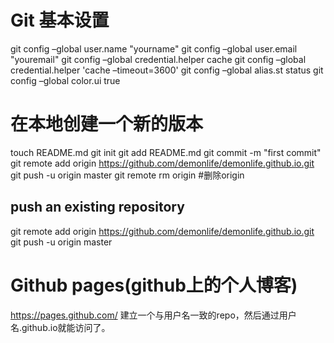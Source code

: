 * Git 基本设置
  git config --global user.name "yourname"
  git config --global user.email "youremail"
  git config --global credential.helper cache
  git config --global credential.helper 'cache --timeout=3600'
  git config --global alias.st status
  git config --global color.ui true
* 在本地创建一个新的版本
  touch README.md
  git init
  git add README.md
  git commit -m "first commit"
  git remote add origin https://github.com/demonlife/demonlife.github.io.git
  git push -u origin master
  git remote rm origin #删除origin
** push an existing repository
   git remote add origin https://github.com/demonlife/demonlife.github.io.git
   git push -u origin master
* Github pages(github上的个人博客)
  https://pages.github.com/
  建立一个与用户名一致的repo，然后通过用户名.github.io就能访问了。
